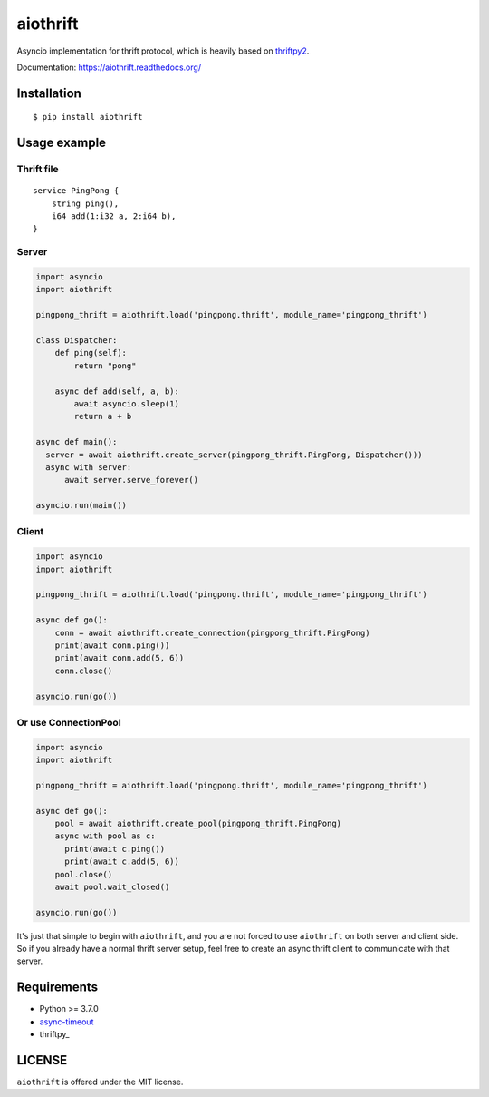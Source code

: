 aiothrift
=========

Asyncio implementation for thrift protocol, which is heavily based on thriftpy2_.

.. image:: https://travis-ci.org/ryanwang520/aiothrift.svg?branch=master
   :target: https://travis-ci.org/ryanwang520/aiothrift


Documentation: https://aiothrift.readthedocs.org/

Installation
------------

::

    $ pip install aiothrift


Usage example
-------------

Thrift file
^^^^^^^^^^^

::

    service PingPong {
        string ping(),
        i64 add(1:i32 a, 2:i64 b),
    }


Server
^^^^^^

.. code:: python

    import asyncio
    import aiothrift

    pingpong_thrift = aiothrift.load('pingpong.thrift', module_name='pingpong_thrift')

    class Dispatcher:
        def ping(self):
            return "pong"

        async def add(self, a, b):
            await asyncio.sleep(1)
            return a + b

    async def main():
      server = await aiothrift.create_server(pingpong_thrift.PingPong, Dispatcher()))
      async with server:
          await server.serve_forever()

    asyncio.run(main())

Client
^^^^^^

.. code:: python

    import asyncio
    import aiothrift

    pingpong_thrift = aiothrift.load('pingpong.thrift', module_name='pingpong_thrift')

    async def go():
        conn = await aiothrift.create_connection(pingpong_thrift.PingPong)
        print(await conn.ping())
        print(await conn.add(5, 6))
        conn.close()

    asyncio.run(go())

Or use ConnectionPool
^^^^^^^^^^^^^^^^^^^^^

.. code:: python

    import asyncio
    import aiothrift

    pingpong_thrift = aiothrift.load('pingpong.thrift', module_name='pingpong_thrift')

    async def go():
        pool = await aiothrift.create_pool(pingpong_thrift.PingPong)
        async with pool as c:
          print(await c.ping())
          print(await c.add(5, 6))
        pool.close()
        await pool.wait_closed()

    asyncio.run(go())


It's just that simple to begin with ``aiothrift``, and you are not forced to use ``aiothrift`` on both server and client side.
So if you already have a normal thrift server setup, feel free to create an async thrift client to communicate with that server.

Requirements
------------

- Python >= 3.7.0
- async-timeout_
- thriftpy_

.. _async-timeout: https://pypi.python.org/pypi/async_timeout
.. _thriftpy2: https://thriftpy2.readthedocs.org/en/latest/


LICENSE
-------

``aiothrift`` is offered under the MIT license.
